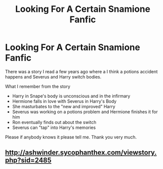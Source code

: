 #+TITLE: Looking For A Certain Snamione Fanfic

* Looking For A Certain Snamione Fanfic
:PROPERTIES:
:Author: Rave20006
:Score: 0
:DateUnix: 1550661727.0
:DateShort: 2019-Feb-20
:FlairText: Request
:END:
There was a story I read a few years ago where a I think a potions accident happens and Severus and Harry switch bodies.

What I remember from the story

- Harry in Snape's body is unconscious and in the infirmary
- Hermione falls in love with Severus in Harry's Body
- She masturbates to the "new and improved" Harry
- Severus was working on a potions problem and Hermione finishes it for him
- Ron eventually finds out about the switch
- Severus can "tap" into Harry's memories

Please if anybody knows it please tell me. Thank you very much.


** [[http://ashwinder.sycophanthex.com/viewstory.php?sid=2485]]
:PROPERTIES:
:Author: captainryan
:Score: 2
:DateUnix: 1550676587.0
:DateShort: 2019-Feb-20
:END:
